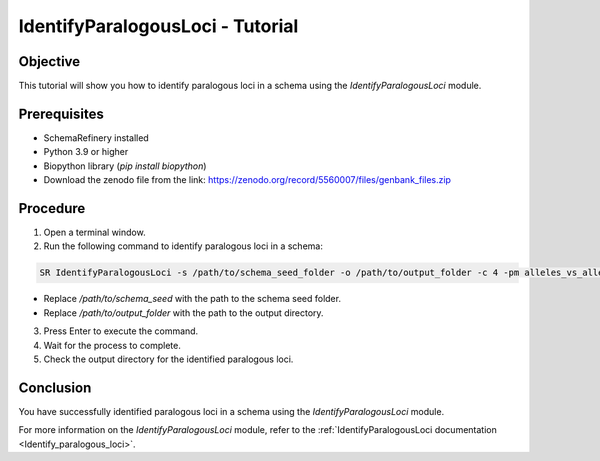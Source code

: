 IdentifyParalogousLoci - Tutorial
=================================

Objective
---------

This tutorial will show you how to identify paralogous loci in a schema using the `IdentifyParalogousLoci` module.

Prerequisites
-------------
- SchemaRefinery installed
- Python 3.9 or higher
- Biopython library (`pip install biopython`)
- Download the zenodo file from the link: https://zenodo.org/record/5560007/files/genbank_files.zip

Procedure
---------

1. Open a terminal window.

2. Run the following command to identify paralogous loci in a schema:

.. code-block:: bash

    SR IdentifyParalogousLoci -s /path/to/schema_seed_folder -o /path/to/output_folder -c 4 -pm alleles_vs_alleles

- Replace `/path/to/schema_seed` with the path to the schema seed folder.
- Replace `/path/to/output_folder` with the path to the output directory.

3. Press Enter to execute the command.

4. Wait for the process to complete.

5. Check the output directory for the identified paralogous loci.

Conclusion
----------

You have successfully identified paralogous loci in a schema using the `IdentifyParalogousLoci` module.

For more information on the `IdentifyParalogousLoci` module, refer to the :ref:`IdentifyParalogousLoci documentation <Identify_paralogous_loci>`.
